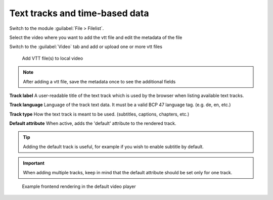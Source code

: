.. _text-tracks:

Text tracks and time-based data
==========================

Switch to the module :guilabel:`File > Filelist`.

Select the video where you want to add the vtt file and edit the metadata of the file

Switch to the :guilabel:`Video` tab and add or upload one or more vtt files

.. figure:: ../Images/Tracks/Tracks.jpg
   :class: with-shadow
   :alt: Add VTT file(s) to local video
   :width: 300px

   Add VTT file(s) to local video

.. note::
   After adding a vtt file, save the metadata once to see the additional fields

**Track label**
A user-readable title of the text track which is used by the browser when listing available text tracks.

**Track language**
Language of the track text data. It must be a valid BCP 47 language tag. (e.g. de, en, etc.)

**Track type**
How the text track is meant to be used. (subtitles, captions, chapters, etc.)

**Default attribute**
When active, adds the 'default' attribute to the rendered track.

.. tip::

   Adding the default track is useful, for example if you wish to enable subtitle by default.

.. important::

   When adding multiple tracks, keep in mind that the default attribute should be set only for one track.

.. figure:: ../Images/Tracks/VideoplayerSubtitles.png
   :class: with-shadow
   :alt: Frontend rendering in the default video player
   :width: 300px

   Example frontend rendering in the default video player
